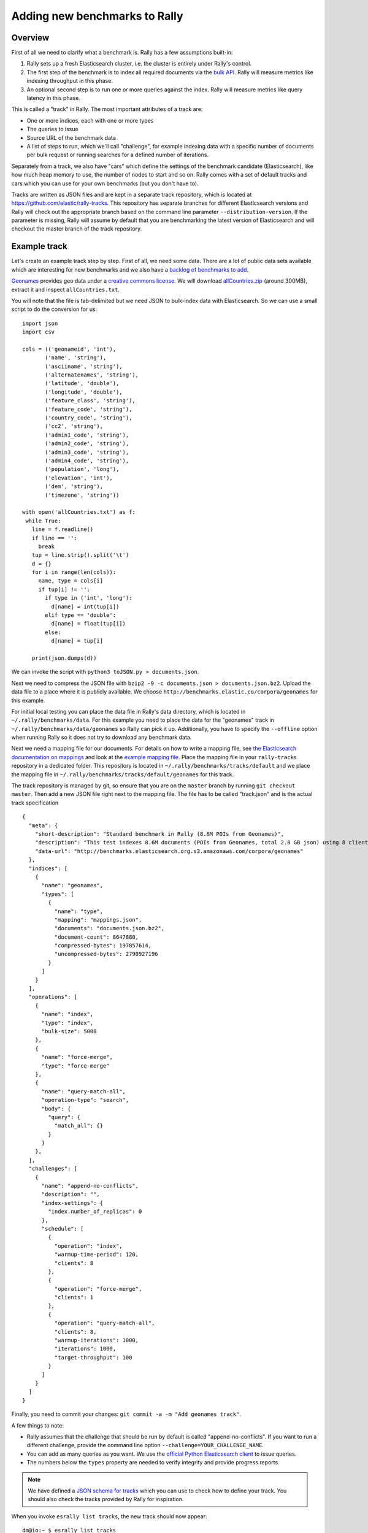Adding new benchmarks to Rally
==============================

Overview
--------

First of all we need to clarify what a benchmark is. Rally has a few assumptions built-in:

1. Rally sets up a fresh Elasticsearch cluster, i.e. the cluster is entirely under Rally's control.
2. The first step of the benchmark is to index all required documents via the `bulk API <https://www.elastic.co/guide/en/elasticsearch/reference/current/docs-bulk.html>`_. Rally will measure metrics like indexing throughput in this phase.
3. An optional second step is to run one or more queries against the index. Rally will measure metrics like query latency in this phase.

This is called a "track" in Rally. The most important attributes of a track are:

* One or more indices, each with one or more types
* The queries to issue
* Source URL of the benchmark data
* A list of steps to run, which we'll call "challenge", for example indexing data with a specific number of documents per bulk request or running searches for a defined number of iterations.

Separately from a track, we also have "cars" which define the settings of the benchmark candidate (Elasticsearch), like how much heap memory to use, the number of nodes to start and so on. Rally comes with a set of default tracks and cars which you can use for your own benchmarks (but you don't have to).

Tracks are written as JSON files and are kept in a separate track repository, which is located at https://github.com/elastic/rally-tracks. This repository has separate branches for different Elasticsearch versions and Rally will check out the appropriate branch based on the command line parameter ``--distribution-version``. If the parameter is missing, Rally will assume by default that you are benchmarking the latest version of Elasticsearch and will checkout the master branch of the track repository.

Example track
-------------

Let's create an example track step by step. First of all, we need some data. There are a lot of public data sets available which are interesting for new benchmarks and we also have a
`backlog of benchmarks to add <https://github.com/elastic/rally-tracks/issues>`_.

`Geonames <http://www.geonames.org/>`_ provides geo data under a `creative commons license <http://creativecommons.org/licenses/by/3.0/>`_. We will download `allCountries.zip <http://download.geonames.org/export/dump/allCountries.zip>`_ (around 300MB), extract it and inspect ``allCountries.txt``.

You will note that the file is tab-delimited but we need JSON to bulk-index data with Elasticsearch. So we can use a small script to do the conversion for us::

    import json
    import csv
    
    cols = (('geonameid', 'int'),
           ('name', 'string'),
           ('asciiname', 'string'),
           ('alternatenames', 'string'),
           ('latitude', 'double'),
           ('longitude', 'double'),
           ('feature_class', 'string'),
           ('feature_code', 'string'),
           ('country_code', 'string'),
           ('cc2', 'string'),
           ('admin1_code', 'string'),
           ('admin2_code', 'string'),
           ('admin3_code', 'string'),
           ('admin4_code', 'string'),
           ('population', 'long'),
           ('elevation', 'int'),
           ('dem', 'string'),
           ('timezone', 'string'))
           
    with open('allCountries.txt') as f:
     while True:
       line = f.readline()
       if line == '':
         break
       tup = line.strip().split('\t')
       d = {}
       for i in range(len(cols)):
         name, type = cols[i]
         if tup[i] != '':
           if type in ('int', 'long'):
             d[name] = int(tup[i])
           elif type == 'double':
             d[name] = float(tup[i])
           else:
             d[name] = tup[i]
    
       print(json.dumps(d))

We can invoke the script with ``python3 toJSON.py > documents.json``.

Next we need to compress the JSON file with ``bzip2 -9 -c documents.json > documents.json.bz2``. Upload the data file to a place where it is publicly available. We choose ``http://benchmarks.elastic.co/corpora/geonames`` for this example.

For initial local testing you can place the data file in Rally's data directory, which is located in ``~/.rally/benchmarks/data``. For this example you need to place the data for the "geonames" track in ``~/.rally/benchmarks/data/geonames`` so Rally can pick it up. Additionally, you have to specify the ``--offline`` option when running Rally so it does not try to download any benchmark data.

Next we need a mapping file for our documents. For details on how to write a mapping file, see `the Elasticsearch documentation on mappings <https://www.elastic.co/guide/en/elasticsearch/reference/current/mapping.html>`_ and look at the `example mapping file <https://github.com/elastic/rally-tracks/blob/master/geonames/mappings.json>`_. Place the mapping file in your ``rally-tracks`` repository in a dedicated folder. This repository is located in ``~/.rally/benchmarks/tracks/default`` and we place the mapping file in ``~/.rally/benchmarks/tracks/default/geonames`` for this track.

The track repository is managed by git, so ensure that you are on the ``master`` branch by running ``git checkout master``. Then add a new JSON file right next to the mapping file. The file has to be called "track.json" and is the actual track specification ::

    {
      "meta": {
        "short-description": "Standard benchmark in Rally (8.6M POIs from Geonames)",
        "description": "This test indexes 8.6M documents (POIs from Geonames, total 2.8 GB json) using 8 client threads and 5000 docs per bulk request against Elasticsearch",
        "data-url": "http://benchmarks.elasticsearch.org.s3.amazonaws.com/corpora/geonames"
      },
      "indices": [
        {
          "name": "geonames",
          "types": [
            {
              "name": "type",
              "mapping": "mappings.json",
              "documents": "documents.json.bz2",
              "document-count": 8647880,
              "compressed-bytes": 197857614,
              "uncompressed-bytes": 2790927196
            }
          ]
        }
      ],
      "operations": [
        {
          "name": "index",
          "type": "index",
          "bulk-size": 5000
        },
        {
          "name": "force-merge",
          "type": "force-merge"
        },
        {
          "name": "query-match-all",
          "operation-type": "search",
          "body": {
            "query": {
              "match_all": {}
            }
          }
        },
      ],
      "challenges": [
        {
          "name": "append-no-conflicts",
          "description": "",
          "index-settings": {
            "index.number_of_replicas": 0
          },
          "schedule": [
            {
              "operation": "index",
              "warmup-time-period": 120,
              "clients": 8
            },
            {
              "operation": "force-merge",
              "clients": 1
            },
            {
              "operation": "query-match-all",
              "clients": 8,
              "warmup-iterations": 1000,
              "iterations": 1000,
              "target-throughput": 100
            }
          ]
        }
      ]
    }

Finally, you need to commit your changes: ``git commit -a -m "Add geonames track"``.

A few things to note:

* Rally assumes that the challenge that should be run by default is called "append-no-conflicts". If you want to run a different challenge, provide the command line option ``--challenge=YOUR_CHALLENGE_NAME``.
* You can add as many queries as you want. We use the `official Python Elasticsearch client <http://elasticsearch-py.readthedocs.org/>`_ to issue queries.
* The numbers below the ``types`` property are needed to verify integrity and provide progress reports.

.. note::

    We have defined a `JSON schema for tracks <https://github.com/elastic/rally/blob/master/esrally/resources/track-schema.json>`_ which you can use to check how to define your track. You should also check the tracks provided by Rally for inspiration.

When you invoke ``esrally list tracks``, the new track should now appear::

    dm@io:~ $ esrally list tracks
    
        ____        ____
       / __ \____ _/ / /_  __
      / /_/ / __ `/ / / / / /
     / _, _/ /_/ / / / /_/ /
    /_/ |_|\__,_/_/_/\__, /
                    /____/
    Available tracks:
    
    Name        Description                                               Challenges
    ----------  --------------------------------------------------------  -------------------
    geonames    Standard benchmark in Rally (8.6M POIs from Geonames)     append-no-conflicts

Congratulations, you have created your first track! You can test it with ``esrally --track=geonames --offline`` (or whatever the name of your track is) and run specific challenges with ``esrally --track=geonames --challenge=append-fast-with-conflicts --offline``.

If you want to share your track with the community, please read on.

How to contribute a track
-------------------------

First of all, please read Rally's `contributors guide <https://github.com/elastic/rally/blob/master/CONTRIBUTING.md>`_.

If you want to contribute your track, follow these steps:

1. Create a track JSON file and mapping files as described above and place them in a separate folder in the ``rally-tracks`` repository. Please also add a README file in this folder which contains licensing information (respecting the licensing terms of the source data). Note that pull requests for tracks without a license cannot be accepted.
2. Upload the associated data so they can be publicly downloaded via HTTP. The data should be compressed either as .bz2 (recommended) or as .zip.
3. Create a pull request in the `rally-tracks Github repo <https://github.com/elastic/rally-tracks>`_.

Advanced topics
---------------

Template Language
^^^^^^^^^^^^^^^^^

Rally uses `Jinja2 <http://jinja.pocoo.org/docs/dev/>`_ as template language. This allows you to use Jinja2 expressions in track files.


Extension Points
""""""""""""""""

Rally also provides a few extension points to Jinja2:

* ``now``: This is a global variable that represents the current date and time when the template is evaluated by Rally.
* ``days_ago()``: This is a `filter <http://jinja.pocoo.org/docs/dev/templates/#filters>`_ that you can use for date calculations.

You can find an example in the logging track::

    {
      "name": "range",
        "index": "logs-*",
        "type": "type",
        "body": {
          "query": {
            "range": {
              "@timestamp": {
                "gte": "now-{{'15-05-1998' | days_ago(now)}}d/d",
                "lt": "now/d"
              }
            }
          }
        }
      }
    }

The data set that is used in the logging track starts on 26-04-1998 but we want to ignore the first few days for this query, so we start on 15-05-1998. The expression ``{{'15-05-1998' | days_ago(now)}}`` yields the difference in days between now and the fixed start date and allows us to benchmark time range queries relative to now with a predetermined data set.

Custom parameter sources
^^^^^^^^^^^^^^^^^^^^^^^^

.. note::

    This is a rather new feature and the API may change! However, the effort to use custom parameter sources is very low.

Consider the following operation definition::

    {
      "name": "term",
      "operation-type": "search",
      "body": {
        "query": {
          "term": {
            "body": "physician"
          }
        }
      }
    }

This query is defined statically in the track specification but sometimes you may want to vary parameters, e.g. search also for "mechanic" or "nurse". In this case, you can write your own "parameter source" with a little bit of Python code.

First, define the name of your parameter source in the operation definition::

    {
      "name": "term",
      "operation-type": "search",
      "param-source": {
        "name": "my-custom-term-param-source"
      }
    }

Rally will recognize the parameter source and looks then for a file ``track.py`` in the same directory as the corresponding JSON file. This file contains the implementation of the parameter source::

    import random


    class TermParamSource:
        PROFESSIONS = ["mechanic", "physician", "nurse"]

        def __init__(self, *args, **kwargs):
            pass

        def partition(self, partition_index, total_partitions):
            return self

        def size(self):
            return 1

        def params(self):
            # you must provide all parameters that the runner expects
            return {
                "body": {
                    "query": {
                        "term": {
                            "body": "%s" % self.random_profession()
                        }
                    }
                },
                "index": None,
                "type": None,
                "use_request_cache": False
            }

        def random_profession(self):
            return random.choice(TermParamSource.PROFESSIONS)


    def register(registry):
        registry.register_param_source("my-custom-term-param-source", TermParamSource)


Let's walk through this code step by step:

* Note the method ``register`` where you need to bind the name in the track specification to your parameter source implementation class. It is called by Rally before the track is executed.
* The class ``TermParamSource`` is the actual parameter source and needs to fulfill a few requirements:

    * It needs to have a constructor with the signature ``__init__(self, *args, **kwargs)``
    * ``partition(self, partition_index, total_partitions)`` is called by Rally to "assign" the parameter source across multiple clients. Typically you can just return ``self`` but in certain cases you need to do something more sophisticated. If each clients needs to act differently then you can provide different parameter source instances here.
    * ``size(self)``: This method is needed to help Rally provide a proper progress indication to users if you use a warmup time period. For bulk indexing, this would return the number of bulks (for a given client). As searches are typically executed with a pre-determined amount of iterations, just return ``1`` in this case.
    * ``params(self)``: This method needs to return a dictionary with all parameters that the corresponding "runner" expects. For the standard case, Rally provides most of these parameters as a convenience, but here you need to define all of them yourself. This method will be invoked once for every iteration during the race. We can see that we randomly select a profession from a list which will be then be executed by the corresponding runner.

.. note::

    Be aware that ``params(self)`` is called on a performance-critical path so don't do anything in this method that takes a lot of time (avoid any I/O). For searches, you should usually throttle throughput anyway and there it does not matter that much but if the corresponding operation is run without throughput throttling, please double-check that you did not introduce a bottleneck in the load test driver with your custom parameter source.

In the implementation of custom parameter sources you can access the Python standard API. Using any additional libraries is not supported.

Running tasks in parallel
^^^^^^^^^^^^^^^^^^^^^^^^^

Rally supports running tasks in parallel with the ``parallel`` element. Below you find a few examples that show how it should be used:

In the simplest case, you let Rally decide the number of clients needed to run the parallel tasks::


        {
          "parallel": {
            "warmup-iterations": 1000,
            "iterations": 1000,
            "tasks": [
              {
                "operation": "default",
                "target-throughput": 50
              },
              {
                "operation": "term",
                "target-throughput": 200
              },
              {
                "operation": "phrase",
                "target-throughput": 200
              },
              {
                "operation": "country_agg_uncached",
                "target-throughput": 50
              }
            ]
          }
        }
      ]
    }

Rally will determine that four clients are needed to run each task in a dedicated client.

However, you can also explicitly limit the number of clients::

        {
          "parallel": {
            "clients": 2,
            "warmup-iterations": 1000,
            "iterations": 1000,
            "tasks": [
              {
                "operation": "default",
                "target-throughput": 50
              },
              {
                "operation": "term",
                "target-throughput": 200
              },
              {
                "operation": "phrase",
                "target-throughput": 200
              },
              {
                "operation": "country_agg_uncached",
                "target-throughput": 50
              }
            ]
          }
        }

This will run the four tasks with just two clients. You could also specify more clients than there are tasks but these will then just idle.

You can also specify a number of clients on sub tasks explicitly (by default, one client is assumed per subtask). This allows to define a weight for each client operation. Note that you need to define the number of clients also on the ``parallel`` parent element, otherwise Rally would determine the number of totally needed clients again on its own::

        {
          "parallel": {
            "clients": 3,
            "warmup-iterations": 1000,
            "iterations": 1000,
            "tasks": [
              {
                "operation": "default",
                "target-throughput": 50
              },
              {
                "operation": "term",
                "target-throughput": 200
              },
              {
                "operation": "phrase",
                "target-throughput": 200,
                "clients": 2
              },
              {
                "operation": "country_agg_uncached",
                "target-throughput": 50
              }
            ]
          }
        }

This will ensure that the phrase query will be executed by two clients. All other ones are executed by one client.

.. warning::
    You cannot nest parallel tasks.

Custom Track Repositories
^^^^^^^^^^^^^^^^^^^^^^^^^

Rally provides a default track repository that is hosted on `Github <https://github.com/elastic/rally-tracks>`_. You can also add your own track repositories although this requires a bit of additional work. First of all, track repositories need to be managed by git. The reason is that Rally can benchmark multiple versions of Elasticsearch and we use git branches in the track repository to determine the best match for each track. The versioning scheme is as follows:

* The `master` branch needs to work with the latest `master` branch of Elasticsearch.
* All other branches need to match the version scheme of Elasticsearch, i.e. ``MAJOR.MINOR.PATCH-SUFFIX`` where all parts except ``MAJOR`` are optional.

Rally implements a fallback logic so you don't need to define a branch for each patch release of Elasticsearch. For example:

* The branch `5.0.0-alpha1` will be chosen for the version ``5.0.0-alpha1`` of Elasticsearch.
* The branch `5` will be chosen for all versions for Elasticsearch with the major version 5, e.g. ``5.0.0``, ``5.1.3``, ``5.0.0-beta1`` (provided there is no specific branch).

Rally tries to use the branch with the best match to the benchmarked version of Elasticsearch.

Creating a new track repository
"""""""""""""""""""""""""""""""

All track repositories are located in ``~/.rally/benchmarks/tracks``. If you want to add a dedicated track repository, called ``private`` follow these steps::

    cd ~/.rally/benchmarks/tracks
    mkdir private
    cd private
    git init
    # add your track now
    git commit -a -m "Initial commit"


If you also have a remote for this repository, open ``~/.rally/rally.ini`` in your editor of choice and add the following line in the section ``tracks``, otherwise just skip this step::

    private.url = <<URL_TO_YOUR_ORIGIN>>

Rally will then automatically update the local tracking branches before the benchmark starts.

You can now verify that everything works by listing all tracks in this track repository::

    esrally list tracks --track-repository=private

This shows all tracks that are available on the ``master`` branch of this repository. Suppose you only created tracks on the branch ``2`` because you're interested in the performance of Elasticsearch 2.x, then you can specify also the distribution version::

    esrally list tracks --track-repository=private --distribution-version=2.0.0


Rally will follow the same branch fallback logic as described above.

Adding an already existing track repository
"""""""""""""""""""""""""""""""""""""""""""

If you want to add a track repository that already exists, just open ``~/.rally/rally.ini`` in your editor of choice and add the following line in the section ``tracks``::

    your_repo_name.url = <<URL_TO_YOUR_ORIGIN>>

After you have added this line, have Rally list the tracks in this repository::

    esrally list tracks --track-repository=your_repo_name

